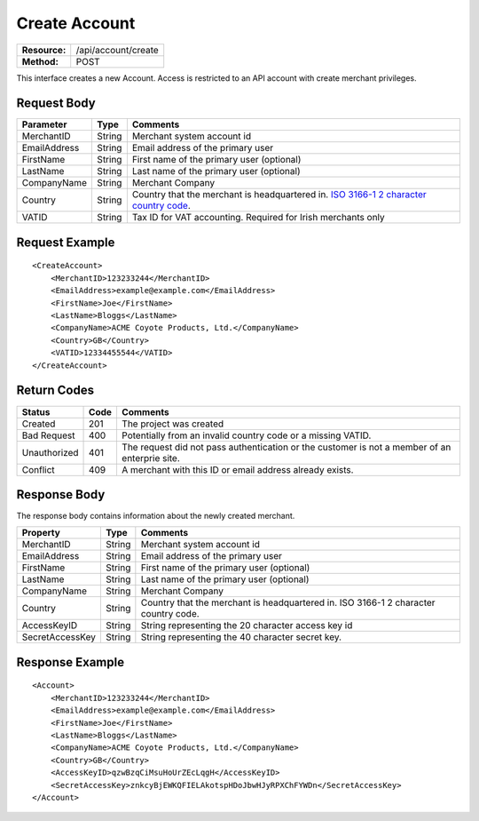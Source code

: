 ==============
Create Account
==============

=============  ===================
**Resource:**  /api/account/create
**Method:**    POST
=============  ===================

This interface creates a new Account.  Access is restricted to an API account with create merchant privileges.  


Request Body
============

============  ======  ========
Parameter     Type    Comments
============  ======  ========
MerchantID    String  Merchant system account id
EmailAddress  String  Email address of the primary user
FirstName     String  First name of the primary user (optional)
LastName      String  Last name of the primary user (optional)
CompanyName   String  Merchant Company
Country       String  Country that the merchant is headquartered in.  `ISO 3166-1 2  character country code <http://en.wikipedia.org/wiki/ISO_3166-1>`_.
VATID         String  Tax ID for VAT accounting.  Required for Irish merchants only
============  ======  ========


Request Example
===============

::

    <CreateAccount>
        <MerchantID>123233244</MerchantID>
        <EmailAddress>example@example.com</EmailAddress>
        <FirstName>Joe</FirstName>
        <LastName>Bloggs</LastName>
        <CompanyName>ACME Coyote Products, Ltd.</CompanyName>
        <Country>GB</Country>
        <VATID>12334455544</VATID>
    </CreateAccount> 


Return Codes
============

============  ====   ========
Status        Code   Comments
============  ====   ========
Created       201    The project was created
Bad Request   400    Potentially from an invalid country code or a missing VATID.
Unauthorized  401    The request did not pass authentication or the customer is not a member of an enterprie   site.
Conflict      409    A merchant with this ID or email address already exists.  
============  ====   ========

Response Body
=============

The response body contains information about the newly created merchant. 

===============   ======   ========
Property          Type     Comments
===============   ======   ========
MerchantID        String   Merchant system account id
EmailAddress      String   Email address of the primary user
FirstName         String   First name of the primary user (optional)
LastName          String   Last name of the primary user (optional)
CompanyName       String   Merchant Company
Country           String   Country that the merchant is headquartered in.  ISO 3166-1 2 character country code.    
AccessKeyID       String   String representing the 20 character access key id
SecretAccessKey   String   String representing the 40 character secret key.
===============   ======   ========
  

Response Example
================

::

    <Account>
        <MerchantID>123233244</MerchantID>
        <EmailAddress>example@example.com</EmailAddress>
        <FirstName>Joe</FirstName>
        <LastName>Bloggs</LastName>
        <CompanyName>ACME Coyote Products, Ltd.</CompanyName>
        <Country>GB</Country>
        <AccessKeyID>qzwBzqCiMsuHoUrZEcLqgH</AccessKeyID>
        <SecretAccessKey>znkcyBjEWKQFIELAkotspHDoJbwHJyRPXChFYWDn</SecretAccessKey>
    </Account> 
